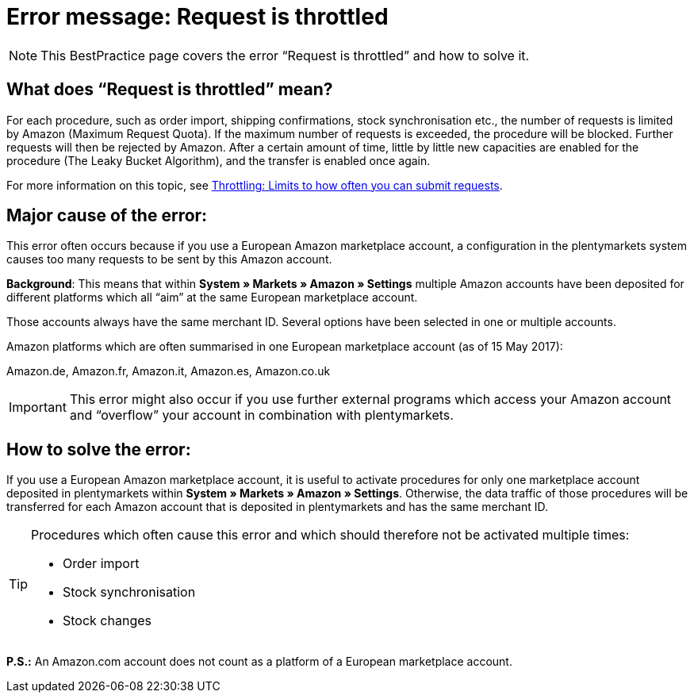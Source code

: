 = Error message: Request is throttled
:lang: en
:keywords: Amazon, Prime, order
:position: 40

[NOTE]
====
This BestPractice page covers the error “Request is throttled” and how to solve it.
====

== What does “Request is throttled” mean?

For each procedure, such as order import, shipping confirmations, stock synchronisation etc., the number of requests is limited by Amazon (Maximum Request Quota). If the maximum number of requests is exceeded, the procedure will be blocked. Further requests will then be rejected by Amazon. After a certain amount of time, little by little new capacities are enabled for the procedure (The Leaky Bucket Algorithm), and the transfer is enabled once again.

For more information on this topic, see link:http://docs.developer.amazonservices.com/en_DE/dev_guide/DG_Throttling.html/[Throttling: Limits to how often you can submit requests^].

==  Major cause of the error:

This error often occurs because if you use a European Amazon marketplace account, a configuration in the plentymarkets system causes too many requests to be sent by this Amazon account.

*Background*: This means that within *System » Markets » Amazon » Settings* multiple Amazon accounts have been deposited for different platforms which all “aim” at the same European marketplace account.

Those accounts always have the same merchant ID. Several options have been selected in one or multiple accounts.

Amazon platforms which are often summarised in one European marketplace account (as of 15 May 2017):

Amazon.de, Amazon.fr, Amazon.it, Amazon.es, Amazon.co.uk

[IMPORTANT]
====
This error might also occur if you use further external programs which access your Amazon account and “overflow” your account in combination with plentymarkets.
====

== How to solve the error:

If you use a European Amazon marketplace account, it is useful to activate procedures for only one marketplace account deposited in plentymarkets within *System » Markets » Amazon » Settings*. Otherwise, the data traffic of those procedures will be transferred for each Amazon account that is deposited in plentymarkets and has the same merchant ID.

[TIP]
.Procedures which often cause this error and which should therefore not be activated multiple times:
====
- Order import
- Stock synchronisation
- Stock changes
====

*P.S.:* An Amazon.com account does not count as a platform of a European marketplace account.
